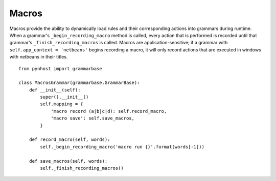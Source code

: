 Macros
==============

Macros provide the ability to dynamically load rules and their corresponding actions into grammars during runtime. When a grammar's ``_begin_recording_macro`` method is called, every action that is performed is recorded until that grammar's ``_finish_recording_macros`` is called. Macros are application-sensitive; if a grammar with ``self.app_context = 'netbeans'`` begins recording a macro, it will only record actions that are executed in windows with netbeans in their titles.

::

    from pynhost import grammarbase

    class MacrosGrammar(grammarbase.GrammarBase):
        def __init__(self):
            super().__init__()
            self.mapping = {
                'macro record (a|b|c|d): self.record_macro,
                'macro save': self.save_macros,
            }

        def record_macro(self, words):
            self._begin_recording_macro('macro run {}'.format(words[-1]))

        def save_macros(self, words):
            self._finish_recording_macros()